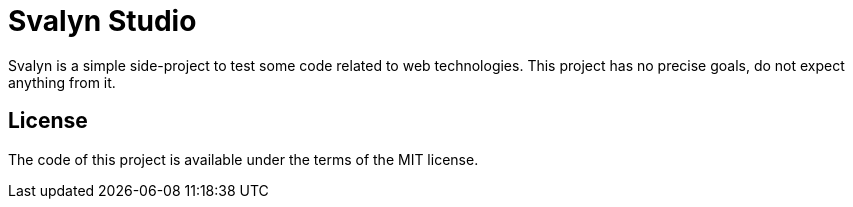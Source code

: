= Svalyn Studio

Svalyn is a simple side-project to test some code related to web technologies.
This project has no precise goals, do not expect anything from it.

== License

The code of this project is available under the terms of the MIT license.